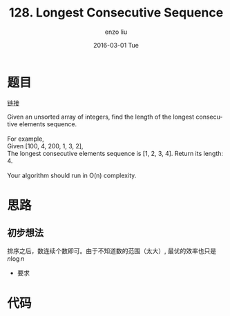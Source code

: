 #+TITLE:       128. Longest Consecutive Sequence
#+AUTHOR:      enzo liu
#+EMAIL:       liuenze6516@gmail.com
#+DATE:        2016-03-01 Tue
#+URI:         /leetcode/128
#+KEYWORDS:    leetcode, ruby
#+TAGS:        leetcode, ruby
#+LANGUAGE:    en
#+OPTIONS:     H:3 num:nil toc:nil \n:nil ::t |:t ^:nil -:nil f:t *:t <:t
#+DESCRIPTION: leetcode

* 题目

[[https://leetcode.com/problems/longest-consecutive-sequence/][链接]]

#+BEGIN_VERSE
Given an unsorted array of integers, find the length of the longest consecutive elements sequence.

For example,
Given [100, 4, 200, 1, 3, 2],
The longest consecutive elements sequence is [1, 2, 3, 4]. Return its length: 4.

Your algorithm should run in O(n) complexity.
#+END_VERSE

* 思路
** 初步想法

排序之后，数连续个数即可。由于不知道数的范围（太大）, 最优的效率也只是 $n\log n$

- 要求


* 代码

#+BEGIN_SRC ruby

#+END_SRC
